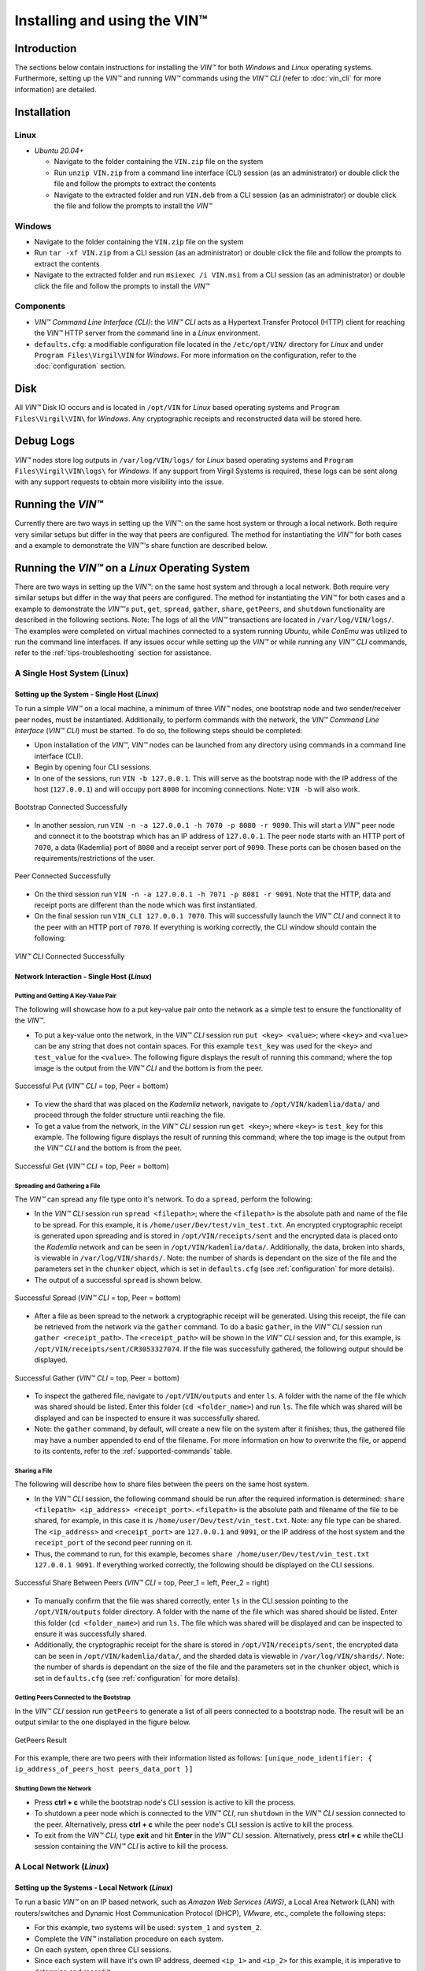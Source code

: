 **************************************
Installing and using the VIN™
**************************************


Introduction
============

The sections below contain instructions for installing the *VIN™* for both *Windows* and *Linux* operating systems. Furthermore, setting up the  *VIN™* and running *VIN™* commands using the *VIN™ CLI* (refer to :doc:`vin_cli` for more information) are detailed.


Installation
============

Linux
--------

* *Ubuntu 20.04+*
  
  * Navigate to the folder containing the ``VIN.zip`` file on the system
  * Run ``unzip VIN.zip`` from a command line interface (CLI) session (as an administrator) or double click the file and follow the prompts to extract the contents 
  * Navigate to the extracted folder and run ``VIN.deb`` from a CLI session (as an administrator) or double click the file and follow the prompts to install the *VIN™*  


Windows
----------

* Navigate to the folder containing the ``VIN.zip`` file on the system
* Run ``tar -xf VIN.zip`` from a CLI session (as an administrator) or double click the file and follow the prompts to extract the contents 
* Navigate to the extracted folder and run ``msiexec /i VIN.msi`` from a CLI session (as an administrator) or double click the file and follow the prompts to install the *VIN™*  
  


Components
----------

* *VIN™ Command Line Interface (CLI)*: the *VIN™ CLI* acts as a Hypertext Transfer Protocol (HTTP) client for reaching the *VIN™* HTTP server from the command line in a *Linux* environment. 
* ``defaults.cfg``: a modifiable configuration file located in the ``/etc/opt/VIN/`` directory for *Linux* and under ``Program Files\Virgil\VIN`` for *Windows*. For more information on the configuration, refer to the :doc:`configuration` section.
  

Disk
====

All *VIN™* Disk IO occurs and is located in ``/opt/VIN`` for *Linux* based operating systems and ``Program Files\Virgil\VIN\`` for *Windows*. Any cryptographic receipts and reconstructed data will be stored here.


Debug Logs
==========

*VIN™* nodes store log outputs in ``/var/log/VIN/logs/`` for *Linux* based operating systems and ``Program Files\Virgil\VIN\logs\`` for *Windows*. If any support from Virgil Systems is required, these logs can be sent along with any support requests to obtain more visibility into the issue.


Running the *VIN™* 
====================

Currently there are two ways in setting up the *VIN™*: on the same host system or through a local network. Both require very similar setups but differ in the way that peers are configured. The method for instantiating the *VIN™* for both cases and a example to demonstrate the *VIN™'s* share function are described below.


Running the *VIN™* on a *Linux* Operating System
================================================

There are two ways in setting up the *VIN™*: on the same host system and through a local network. Both require very similar setups but differ in the way that peers are configured. The method for instantiating the *VIN™* for both cases and a example to demonstrate the *VIN™'s* ``put``, ``get``, ``spread``, ``gather``, ``share``, ``getPeers``, and ``shutdown`` functionality are described in the following sections. Note: The logs of all the *VIN™* transactions are located in ``/var/log/VIN/logs/``. The examples were completed on virtual machines connected to a system running *Ubuntu*, while *ConEmu* was utilized to run the command line interfaces. If any issues occur while setting up the *VIN™* or while running any *VIN™ CLI* commands, refer to the :ref:`tips-troubleshooting` section for assistance.


A Single Host System (Linux)
----------------------------

Setting up the System - Single Host (*Linux*)
^^^^^^^^^^^^^^^^^^^^^^^^^^^^^^^^^^^^^^^^^^^^^

To run a simple *VIN™* on a local machine, a minimum of three *VIN™* nodes, one bootstrap node and two sender/receiver peer nodes, must be instantiated. Additionally, to perform commands with the network, the *VIN™ Command Line Interface* (*VIN™ CLI*) must be started. To do so, the following steps should be completed:

* Upon installation of the *VIN™*, *VIN™* nodes can be launched from any directory using commands in a command line interface (CLI). 
* Begin by opening four CLI sessions.
* In one of the sessions, run ``VIN -b 127.0.0.1``. This will serve as the bootstrap node with the IP address of the host (``127.0.0.1``) and will occupy port ``8000`` for incoming connections. Note: ``VIN -b`` will also work.

.. figure:: images/getting_started_with_vin/linux/bootstrap_connected_host.png
  :scale: 100
  :align: center
  :alt: Bootstrap Connected Successfully on Host

  Bootstrap Connected Successfully

* In another session, run ``VIN -n -a 127.0.0.1 -h 7070 -p 8080 -r 9090``. This will start a *VIN™* peer node and connect it to the bootstrap which has an IP address of ``127.0.0.1``. The peer node starts with an HTTP port of ``7070``, a data (Kademlia) port of ``8080`` and a receipt server port of ``9090``. These ports can be chosen based on the requirements/restrictions of the user.

.. figure:: images/getting_started_with_vin/linux/peer_connected_host.png
  :scale: 100
  :align: center
  :alt: Peer Connected Successfully on Host

  Peer Connected Successfully

* On the third session run ``VIN -n -a 127.0.0.1 -h 7071 -p 8081 -r 9091``. Note that the HTTP, data and receipt ports are different than the node which was first instantiated.
* On the final session run ``VIN_CLI 127.0.0.1 7070``. This will successfully launch the *VIN™ CLI* and connect it to the peer with an HTTP port of ``7070``. If everything is working correctly, the CLI window should contain the following:

.. figure:: images/getting_started_with_vin/linux/vincli_connected_host.png
  :scale: 100
  :align: center
  :alt: VIN™ CLI Connected Successfully on Host

  *VIN™ CLI* Connected Successfully


Network Interaction - Single Host (*Linux*)
^^^^^^^^^^^^^^^^^^^^^^^^^^^^^^^^^^^^^^^^^^^

Putting and Getting A Key-Value Pair
""""""""""""""""""""""""""""""""""""

The following will showcase how to a put key-value pair onto the network as a simple test to ensure the functionality of the *VIN™*. 

* To put a key-value onto the network, in the *VIN™ CLI* session run ``put <key> <value>``; where ``<key>`` and ``<value>`` can be any string that does not contain spaces. For this example ``test_key`` was used for the ``<key>`` and ``test_value`` for the ``<value>``. The following figure displays the result of running this command; where the top image is the output from the *VIN™ CLI* and the bottom is from the peer.

.. figure:: images/getting_started_with_vin/linux/put_vincli_peer_host.png
  :scale: 100
  :align: center
  :alt: Successful Put

  Successful Put (*VIN™ CLI* = top, Peer = bottom)

* To view the shard that was placed on the *Kademlia* network, navigate to ``/opt/VIN/kademlia/data/`` and proceed through the folder structure until reaching the file.
* To get a value from the network, in the *VIN™ CLI* session run ``get <key>``; where ``<key>`` is ``test_key`` for this example. The following figure displays the result of running this command; where the top image is the output from the *VIN™ CLI* and the bottom is from the peer.

.. figure:: images/getting_started_with_vin/linux/get_vincli_peer_host.png
  :scale: 100
  :align: center
  :alt: Successful Get

  Successful Get (*VIN™ CLI* = top, Peer = bottom)


Spreading and Gathering a File
""""""""""""""""""""""""""""""

The *VIN™* can spread any file type onto it's network. To do a ``spread``, perform the following:

* In the *VIN™ CLI* session run ``spread <filepath>``; where the ``<filepath>`` is the absolute path and name of the file to be spread. For this example, it is ``/home/user/Dev/test/vin_test.txt``. An encrypted cryptographic receipt is generated upon spreading and is stored in ``/opt/VIN/receipts/sent`` and the encrypted data is placed onto the *Kademlia* network and can be seen in ``/opt/VIN/kademlia/data/``. Additionally, the data, broken into shards, is viewable in ``/var/log/VIN/shards/``. Note: the number of shards is dependant on the size of the file and the parameters set in the ``chunker`` object, which is set in ``defaults.cfg`` (see :ref:`configuration` for more details).
* The output of a successful ``spread`` is shown below.

.. figure:: images/getting_started_with_vin/linux/vincli_spread_host.png
  :scale: 100
  :align: center
  :alt: Successful Spread

  Successful Spread (*VIN™ CLI* = top, Peer = bottom)


* After a file as been spread to the network a cryptographic receipt will be generated. Using this receipt, the file can be retrieved from the network via the ``gather`` command. To do a basic ``gather``, in the *VIN™ CLI* session run ``gather <receipt_path>``. The ``<receipt_path>`` will be shown in the *VIN™ CLI* session and, for this example, is ``/opt/VIN/receipts/sent/CR3053327074``. If the file was successfully gathered, the following output should be displayed.

.. figure:: images/getting_started_with_vin/linux/vincli_gather_host.png
  :scale: 100
  :align: center
  :alt: Successful Gather

  Successful Gather (*VIN™ CLI* = top, Peer = bottom)

* To inspect the gathered file, navigate to ``/opt/VIN/outputs`` and enter ``ls``. A folder with the name of the file which was shared should be listed. Enter this folder (``cd <folder_name>``) and run ``ls``. The file which was shared will be displayed and can be inspected to ensure it was successfully shared. 
* Note: the ``gather`` command, by default, will create a new file on the system after it finishes; thus, the gathered file may have a number appended to end of the filename. For more information on how to overwrite the file, or append to its contents, refer to the :ref:`supported-commands` table.


Sharing a File
""""""""""""""

The following will describe how to share files between the peers on the same host system.

* In the *VIN™ CLI* session, the following command should be run after the required information is determined: ``share <filepath> <ip_address> <receipt_port>``. ``<filepath>`` is the absolute path and filename of the file to be shared, for example, in this case it is ``/home/user/Dev/test/vin_test.txt``. Note: any file type can be shared. The ``<ip_address>`` and ``<receipt_port>`` are ``127.0.0.1`` and ``9091``, or the IP address of the host system and the ``receipt_port`` of the second peer running on it.
* Thus, the command to run, for this example, becomes ``share /home/user/Dev/test/vin_test.txt 127.0.0.1 9091``. If everything worked correctly, the following should be displayed on the CLI sessions. 

.. figure:: images/getting_started_with_vin/linux/share_vincli_peer1_peer2_host.png
  :scale: 100
  :align: center
  :alt: Successful Share between Peers

  Successful Share Between Peers (*VIN™ CLI* = top, Peer_1 = left, Peer_2 = right)

* To manually confirm that the file was shared correctly, enter ``ls`` in the CLI session pointing to the ``/opt/VIN/outputs`` folder directory. A folder with the name of the file which was shared should be listed. Enter this folder (``cd <folder_name>``) and run ``ls``. The file which was shared will be displayed and can be inspected to ensure it was successfully shared.
* Additionally, the cryptographic receipt for the share is stored in ``/opt/VIN/receipts/sent``, the encrypted data can be seen in ``/opt/VIN/kademlia/data/``, and the sharded data is viewable in ``/var/log/VIN/shards/``. Note: the number of shards is dependant on the size of the file and the parameters set in the ``chunker`` object, which is set in ``defaults.cfg`` (see :ref:`configuration` for more details).


Getting Peers Connected to the Bootstrap
""""""""""""""""""""""""""""""""""""""""

In the *VIN™ CLI* session run ``getPeers`` to generate a list of all peers connected to a bootstrap node. The result will be an output similar to the one displayed in the figure below.  

.. figure:: images/getting_started_with_vin/linux/getpeers_host.png
  :scale: 100
  :align: center
  :alt: GetPeers Result

  GetPeers Result

For this example, there are two peers with their information listed as follows: ``[unique_node_identifier: { ip_address_of_peers_host peers_data_port }]``


Shutting Down the Network
"""""""""""""""""""""""""

* Press **ctrl + c** while the bootstrap node's CLI session is active to kill the process.
* To shutdown a peer node which is connected to the *VIN™ CLI*, run ``shutdown`` in the *VIN™ CLI* session connected to the peer. Alternatively, press **ctrl + c** while the peer node's CLI session is active to kill the process.
* To exit from the *VIN™ CLI*, type **exit** and hit **Enter** in the *VIN™ CLI* session. Alternatively, press **ctrl + c** while theCLI session containing the *VIN™ CLI* is active to kill the process.


A Local Network (*Linux*)
-------------------------


Setting up the Systems - Local Network (*Linux*)
^^^^^^^^^^^^^^^^^^^^^^^^^^^^^^^^^^^^^^^^^^^^^^^^

To run a basic *VIN™* on an IP based network, such as *Amazon Web Services (AWS)*, a Local Area Network (LAN) with routers/switches and Dynamic Host Communication Protocol (DHCP), *VMware*, etc., complete the following steps:

* For this example, two systems will be used: ``system_1`` and ``system_2``.
* Complete the *VIN™* installation procedure on each system.
* On each system, open three CLI sessions. 
* Since each system will have it's own IP address, deemed ``<ip_1>`` and ``<ip_2>`` for this example, it is imperative to determine and record it.
* Run ``ifconifg`` in one of the CLI sessions. Note: if this feature is not installed a message will appear recommending that ``sudo install net-tools`` be run. If this is the case, run this command and re-run ``ifconfig`` to generate an output similar to the one below. 
  
.. figure:: images/getting_started_with_vin/linux/ifconfig_results.png
  :scale: 100
  :align: center
  :alt: ifconfig results

  ifconfig Results
  
* Record the address next to the ``inet`` parameter for the required network connection (i.e., wired or wireless). In the image, the ``inet`` corresponding to an ethernet connection, ``eth0``, was recorded as ``<ip_1>``.
* Repeat the above instructions for ``system_2`` and record ``<ip_2>``.
* In one of the three sessions on ``system_1``, run ``VIN -b <ip_1>`` (``VIN -b`` will also work). For this example, ``<ip_1>`` is ``10.51.2.29``. This will serve as the bootstrap node and will occupy port ``8000`` for incoming connections. If the bootstrap was successfully launched, the CLI session will output similar results to those in the following figure.

.. figure:: images/getting_started_with_vin/linux/bootstrap_connected_local.png
  :scale: 100
  :align: center
  :alt: Bootstrap Connected Successfully on Host

  Bootstrap Connected Successfully

* In another session on ``system_1``, run ``VIN -n -a <ip_1> -h 7070 -p 8080 -r 9090``. This will start a *VIN™* peer node with an HTTP port of ``7080``, a data (*Kademlia*) port of ``8080`` and a receipt server port of ``9090`` and connect to the bootstrap on ``<ip_1>``. Note: these ports can be chosen based on the requirements/restrictions of the user. 
* If the peer connects to the bootstrap successfully the session will contain a similar output to the one in the figure below. Take note that it displays the ports and IP address that was used during the peer's instantiation.

.. figure:: images/getting_started_with_vin/linux/peer_connected_local.png
  :scale: 100
  :align: center
  :alt: Peer Connected Successfully on Host

  Peer Connected Successfully

* In the third session on ``system_1``, run ``VIN_CLI <ip_1> 7070``. This will launch the *VIN™ CLI* if the above steps were completed successfully. If everything is working correctly, the CLI session should contain the following:

.. figure:: images/getting_started_with_vin/linux/vincli_connected_local.png
  :scale: 100
  :align: center
  :alt: VIN™ CLI Connected Successfully

  *VIN™ CLI* Connected Successfully

* In a session on ``system_2``, run ``VIN -n -a <ip_1> -h 7071 -p 8081 -r 9091``, where ``<ip_1>`` is ``10.51.2.29`` for this example. This will connect to the bootstrap located on ``system_1`` with its IP address of ``<ip_1>``.
* In the second session, run ``VIN_CLI <ip_2> 7071`` to connect to the peer on ``system_2`` using ``<ip_2>`` (or ``10.51.2.30`` for this example).  
* In the final session, navigate to  ``/opt/VIN/outputs``. This directory will contain the received file after it has been reconstructed during the example in the following section. 



Network Interaction - Local Network (*Linux*)
^^^^^^^^^^^^^^^^^^^^^^^^^^^^^^^^^^^^^^^^^^^^^^

With *VIN™* peers successfully running on both systems, a number of commands can be entered to interact with the instantiated network and between the peers themselves. The following examples will highlight the use of the ``put``, ``get``, ``share``, ``getPeers`` and ``shutdown`` commands with the *VIN™ CLI*. Note: ``spread`` and ``gather`` are not shown for a local network as the cryptographic receipt generated by ``spread``, which is required by ``gather``, is stored on the system that performed the ``spread``. While manually copying the file to the other system and then running ``gather`` is feasible, testing ``spread`` and ``gather`` is best done on a single host network. For a full list of the *VIN™ CLI's* functionality refer to :doc:`vin_cli`. Additionally, refer to :doc:`configuration` for more information regarding locations of files generated while using the *VIN™ CLI*.


Putting and Getting A Key-Value Pair
""""""""""""""""""""""""""""""""""""

The following will showcase how to a put key-value pair onto the network as a simple test to ensure the functionality of the *VIN™*. While the *VIN™ CLI* connected to the peer on ``system_1`` will be utilized for the ``put``, any peer/*VIN™ CLI* connection has this capability. 

* To put a key-value onto the network, in the *VIN™ CLI* session on ``system_1``, run ``put <key> <value>``; where ``<key>`` and ``<value>`` can be any string that does not contain spaces. For this example ``test_key`` was used for the ``<key>`` and ``test_value`` for the ``<value>``. The following figure displays the result of running this command; where the top image is the output from the *VIN™ CLI* and the bottom is from the peer.

.. figure:: images/getting_started_with_vin/linux/put_vincli_peer_local.png
  :scale: 100
  :align: center
  :alt: Successful Put

  Successful Put (*VIN™ CLI* = top, Peer_1 = bottom)

* To view the shard that was placed on the *Kademlia* network, navigate to ``/opt/VIN/kademlia/data/`` and proceed through the folder structure until reaching the file.
* To get a value from the network, in the *VIN™ CLI* session on ``system_2``, run ``get <key>``; where ``<key>`` is ``test_key`` for this example. The following figure displays the result of running this command; where the top image is the output from the *VIN™ CLI* and the bottom is from the peer.

.. figure:: images/getting_started_with_vin/linux/get_vincli_peer_local.png
  :scale: 100
  :align: center
  :alt: Successful Get

  Successful Get (*VIN™ CLI* = top, Peer_2 = bottom)


Sharing a File
""""""""""""""

The following will describe how to share files between the peer on ``system_1`` to the peer located on ``system_2``. Note: the peer/*VIN™ CLI* connection on ``system_2`` could also be used to perform the share.

* In the *VIN™ CLI* session on ``system_1``, the following command should be run after the required information is determined: ``share <filepath> <ip_address> <receipt_port>``. ``<filepath>`` is the absolute path and filename of the file to be shared, for example, in this case it is ``/home/user/Dev/test/vin_test.txt``. Note: any file type can be shared. The ``<ip_address>`` and ``<receipt_port>`` are ``<ip_2>`` (or ``10.51.2.30`` for this example) and ``9091``, or the IP address of ``system_2`` and the ``receipt_port`` of the peer running on it.
* Thus, the command to run, for this example, becomes ``share /home/user/Dev/test/vin_test.txt 10.51.2.30 9091``. If everything worked correctly, the following should be displayed on ``system_1`` and ``system_2``. 

.. figure:: images/getting_started_with_vin/linux/share_vincli_peer1_peer2_local.png
  :scale: 100
  :align: center
  :alt: Successful Share between Peers

  Successful Share Between Peers (*VIN™ CLI* = top, Peer_1 = left, Peer_2 = right)


* To manually confirm that the file was shared correctly, enter ``ls`` in the CLI session on ``system_2`` pointing to the ``/opt/VIN/outputs`` folder directory. A folder with the name of the file which was shared should be listed. Enter this folder (``cd <folder_name>``) and run ``ls``. The file which was shared will be displayed and can be inspected to ensure it was successfully shared.
* Additionally, the cryptographic receipt for the share is stored in ``/opt/VIN/receipts/sent``, the encrypted data can be seen in ``/opt/VIN/kademlia/data/``, and the sharded data is viewable in ``/var/log/VIN/shards/``. Note: the number of shards is dependant on the size of the file and the parameters set in the ``chunker`` object, which is set in ``defaults.cfg`` (see :ref:`configuration` for more details).


Getting Peers Connected to the Bootstrap
""""""""""""""""""""""""""""""""""""""""

In the *VIN™ CLI* session on ``system_1``, run ``getPeers`` to generate a list of all peers connected to a bootstrap node. The result will be an output similar to the one displayed in the figure below.  

.. figure:: images/getting_started_with_vin/linux/getpeers_local.png
  :scale: 100
  :align: center
  :alt: GetPeers Result

  GetPeers Result

For this example, there are two peers with their information listed as follows: ``[unique_node_identifier: { ip_address_of_peers_host peers_data_port }]``


Shutting Down the Network
"""""""""""""""""""""""""

* Press **ctrl + c** while the bootstrap node's CLI session is active to kill the process.
* To shutdown a peer node which is connected to the *VIN™ CLI*, run ``shutdown`` in the *VIN™ CLI* session connected to the peer. Alternatively, press **ctrl + c** while the peer node's CLI session is active to kill the process.
* To exit from the *VIN™ CLI*, type **exit** and hit **Enter** in the *VIN™ CLI* session. Alternatively, press **ctrl + c** while theCLI session containing the *VIN™ CLI* is active to kill the process.


================================================================================



Running the *VIN™* on a *Windows* Operating System
==================================================

There are two ways in setting up the *VIN™*: on the same host system and through a local network. Both require very similar setups but differ in the way that peers are configured. The method for instantiating the *VIN™* for both cases and a example to demonstrate the *VIN™'s* ``put``, ``get``, ``spread``, ``gather``, ``share``, ``getPeers``, and ``shutdown`` functionality are described in the following sections. Note: The logs of all the *VIN™* transactions are located in ``C:\ProgramData\VIN\logs\``. The examples were completed on virtual machines connected on systems running *Windows 10*, while *ConEmu* was utilized to run the *PowerShell* command line interfaces. If any issues occur while setting up the *VIN™* or while running any *VIN™ CLI* commands, refer to the :ref:`tips-troubleshooting` section for assistance.

A Single Host System (*Windows*)
--------------------------------

Setting up the System - Single Host (*Windows*)
^^^^^^^^^^^^^^^^^^^^^^^^^^^^^^^^^^^^^^^^^^^^^^^^

To run a simple *VIN™* on a local machine, a minimum of three *VIN™* nodes, one bootstrap node and two sender/receiver peer nodes, must be instantiated. Additionally, to perform commands with the network, the *VIN™ Command Line Interface* (*VIN™ CLI*) must be started. To do so, the following steps should be completed:

* Upon installation of the *VIN™*, *VIN™* nodes can be launched from any directory using commands in a command line interface (CLI). 
* Begin by opening four CLI sessions.
* In one of the sessions, run ``VIN -app -b 127.0.0.1``. This will serve as the bootstrap node with the IP address of the host (``127.0.0.1``) and will occupy port ``8000`` for incoming connections. Note: ``VIN -app -b`` will also work.

.. figure:: images/getting_started_with_vin/windows/bootstrap_connected_host.png
  :scale: 100
  :align: center
  :alt: Bootstrap Connected Successfully on Host

  Bootstrap Connected Successfully

* In another session, run ``VIN -app -n -a 127.0.0.1 -h 7070 -p 8080 -r 9090``. This will start a *VIN™* peer node and connect it to the bootstrap which has an IP address of ``127.0.0.1``. The peer node starts with an HTTP port of ``7070``, a data (Kademlia) port of ``8080`` and a receipt server port of ``9090``. These ports can be chosen based on the requirements/restrictions of the user.

.. figure:: images/getting_started_with_vin/windows/peer_connected_host.png
  :scale: 100
  :align: center
  :alt: Peer Connected Successfully on Host

  Peer Connected Successfully

* On the third session run ``VIN -app -n -a 127.0.0.1 -h 7071 -p 8081 -r 9091``. Note that the HTTP, data and receipt ports are different than the node which was first instantiated.
* On the final session run ``VIN_CLI 127.0.0.1 7070``. This will successfully launch the *VIN™ CLI* and connect it to the peer with an HTTP port of ``7070``. If everything is working correctly, the CLI window should contain the following:

.. figure:: images/getting_started_with_vin/windows/vincli_connected_host.png
  :scale: 100
  :align: center
  :alt: VIN™ CLI Connected Successfully on Host

  *VIN™ CLI* Connected Successfully

With the simple, two-peer network established and the *VIN™ CLI* connected, transmission between the two peers and the network is now possible. To get started using the *VIN™* and for details on the commands available to the *VIN™ CLI*, including examples of each, refer to :doc:`vin_cli`. Note: the :doc:`vin_cli` section and it's examples correspond with the single host network. For setting up and using a multi-host network, see the section below.


Network Interaction - Single Host (*Windows*)
^^^^^^^^^^^^^^^^^^^^^^^^^^^^^^^^^^^^^^^^^^^^^^

Putting and Getting A Key-Value Pair
""""""""""""""""""""""""""""""""""""

The following will showcase how to a put key-value pair onto the network as a simple test to ensure the functionality of the *VIN™*. 

* To put a key-value onto the network, in the *VIN™ CLI* session run ``put <key> <value>``; where ``<key>`` and ``<value>`` can be any string that does not contain spaces. For this example ``test_key`` was used for the ``<key>`` and ``test_value`` for the ``<value>``. The following figure displays the result of running this command; where the top image is the output from the *VIN™ CLI* and the bottom is from the peer.

.. figure:: images/getting_started_with_vin/windows/put_vincli_peer_host.png
  :scale: 100
  :align: center
  :alt: Successful Put

  Successful Put (*VIN™ CLI* = top, Peer = bottom)

* To view the shard that was placed on the *Kademlia* network, navigate to ``C:\ProgramData\VIN\kademlia\data`` and proceed through the folder structure until reaching the file.
* To get a value from the network, in the *VIN™ CLI* session run ``get <key>``; where ``<key>`` is ``test_key`` for this example. The following figure displays the result of running this command; where the top image is the output from the *VIN™ CLI* and the bottom is from the peer.

.. figure:: images/getting_started_with_vin/windows/get_vincli_peer_host.png
  :scale: 100
  :align: center
  :alt: Successful Get

  Successful Get (*VIN™ CLI* = top, Peer = bottom)


Spreading and Gathering a File
""""""""""""""""""""""""""""""

The *VIN™* can spread any file type onto it's network. To do a ``spread``, perform the following:

* In the *VIN™ CLI* session run ``spread <filepath>``; where the ``<filepath>`` is the absolute path and name of the file to be spread. For this example, it is ``C:\Dev\test\vin_test.txt``. An encrypted cryptographic receipt is generated upon spreading and is stored in ``C:\ProgramData\VIN\receipts\sent\`` and the encrypted data is placed onto the *Kademlia* network and can be seen in ``C:\ProgramData\VIN\kademlia\data``. Additionally, the data, broken into shards, is viewable in ``C:\ProgramData\VIN\shards\``. Note: the number of shards is dependant on the size of the file and the parameters set in the ``chunker`` object, which is set in ``defaults.cfg`` (see :ref:`configuration` for more details).
* The output of a successful ``spread`` is shown below.

.. figure:: images/getting_started_with_vin/windows/vincli_spread_host.png
  :scale: 100
  :align: center
  :alt: Successful Spread

  Successful Spread (*VIN™ CLI* = top, Peer = bottom)

* After a file as been spread to the network a cryptographic receipt will be generated. Using this receipt, the file can be retrieved from the network via the ``gather`` command. To do a basic ``gather``, in the *VIN™ CLI* session run ``gather <receipt_path>``. The ``<receipt_path>`` will be shown in the *VIN™ CLI* session and, for this example, is ``C:\ProgramData\VIN\receipts\sent\CR3066281403``. If the file was successfully gathered, the following output should be displayed.

.. figure:: images/getting_started_with_vin/windows/vincli_gather_host.png
  :scale: 100
  :align: center
  :alt: Successful Gather

  Successful Gather (*VIN™ CLI* = top, Peer = bottom)

* To inspect the gathered file, navigate to ``/opt/VIN/outputs`` and enter ``ls``. A folder with the name of the file which was shared should be listed. Enter this folder (``cd <folder_name>``) and run ``ls``. The file which was shared will be displayed and can be inspected to ensure it was successfully shared. 
* Note: the ``gather`` command, by default, will create a new file on the system after it finishes; thus, the gathered file may have a number appended to end of the filename. For more information on how to overwrite the file, or append to its contents, refer to the :ref:`supported-commands` table.


Sharing a File
""""""""""""""

The following will describe how to share files between the peers on the same host system.

* In the *VIN™ CLI* session, the following command should be run after the required information is determined: ``share <filepath> <ip_address> <receipt_port>``. ``<filepath>`` is the absolute path and filename of the file to be shared, for example, in this case it is ``C:\Dev\test\vin_test.txt``. Note: any file type can be shared. The ``<ip_address>`` and ``<receipt_port>`` are ``127.0.0.1`` and ``9091``, or the IP address of the host system and the ``receipt_port`` of the second peer running on it.
* Thus, the command to run, for this example, becomes ``share C:\Dev\test\vin_test.txt 127.0.0.1 9091``. If everything worked correctly, the following should be displayed on the CLI sessions. 

.. figure:: images/getting_started_with_vin/linux/share_vincli_peer1_peer2_host.png
  :scale: 100
  :align: center
  :alt: Successful Share between Peers

  Successful Share Between Peers (*VIN™ CLI* = top, Peer_1 = left, Peer_2 = right)

* To manually confirm that the file was shared correctly, enter ``ls`` in the CLI session pointing to the ``/opt/VIN/outputs`` folder directory. A folder with the name of the file which was shared should be listed. Enter this folder (``cd <folder_name>``) and run ``ls``. The file which was shared will be displayed and can be inspected to ensure it was successfully shared.
* Additionally, the cryptographic receipt for the share is stored in ``C:\ProgramData\VIN\receipts\sent\``, the encrypted data can be seen in ``C:\ProgramData\VIN\kademlia\data``, and the sharded data is viewable in ``C:\ProgramData\VIN\shards\``. Note: the number of shards is dependant on the size of the file and the parameters set in the ``chunker`` object, which is set in ``defaults.cfg`` (see :ref:`configuration` for more details).


Getting Peers Connected to the Bootstrap
""""""""""""""""""""""""""""""""""""""""

In the *VIN™ CLI* session run ``getPeers`` to generate a list of all peers connected to a bootstrap node. The result will be an output similar to the one displayed in the figure below.  

.. figure:: images/getting_started_with_vin/windows/getpeers_host.png
  :scale: 100
  :align: center
  :alt: GetPeers Result

  GetPeers Result

For this example, there are two peers with their information listed as follows: ``[unique_node_identifier: { ip_address_of_peers_host peers_data_port }]``


Shutting Down the Network
"""""""""""""""""""""""""

* Press **ctrl + c** while the bootstrap node's CLI session is active to kill the process.
* To shutdown a peer node which is connected to the *VIN™ CLI*, run ``shutdown`` in the *VIN™ CLI* session connected to the peer. Alternatively, press **ctrl + c** while the peer node's CLI session is active to kill the process.
* To exit from the *VIN™ CLI*, type **exit** and hit **Enter** in the *VIN™ CLI* session. Alternatively, press **ctrl + c** while theCLI session containing the *VIN™ CLI* is active to kill the process.


A Local Network (*Windows*)
---------------------------


Setting up the Systems - Local Network (*Windows*)
^^^^^^^^^^^^^^^^^^^^^^^^^^^^^^^^^^^^^^^^^^^^^^^^^^

To run a basic *VIN™* on an IP based network, such as *Amazon Web Services (AWS)*, a Local Area Network (LAN) with routers/switches and Dynamic Host Communication Protocol (DHCP), *VMware*, etc., complete the following steps:

* For this example, two systems will be used: ``system_1`` and ``system_2``.
* Complete the *VIN™* installation procedure on each system.
* On each system, open three CLI sessions. 
* Since each system will have it's own IP address, deemed ``<ip_1>`` and ``<ip_2>`` for this example, it is imperative to determine and record it.

* Run ``ipconfig`` in one of the sessions to generate an output similar to the one below.

.. figure:: images/getting_started_with_vin/windows/ipconfig_results.png
  :scale: 100
  :align: center
  :alt: ipconfig results

  ipconfig Results

* Record the address next to the ``IPv4 Address`` parameter for the required network connection (i.e., wired or wireless). In the image, the ``IPv4 Address`` corresponding to a wireless connection, ``Wireless LAN adapter Wi-Fi``, was recorded as ``<ip_1>``.
* Repeat the above instructions for ``system_2`` and record ``<ip_2>``.
* In one of the three sessions on ``system_1``, run ``VIN -app -b <ip_1>`` (``VIN -app -b`` will also work). For this example, ``<ip_1>`` is ``192.168.1.20``. This will serve as the bootstrap node and will occupy port ``8000`` for incoming connections. If the bootstrap was successfully launched, the CLI session will output similar results to those in the following figure.

.. figure:: images/getting_started_with_vin/windows/bootstrap_connected_local.png
  :scale: 100
  :align: center
  :alt: Bootstrap Connected Successfully on Host

  Bootstrap Connected Successfully

* In another session on ``system_1``, run ``VIN -app -n -a <ip_1> -h 7070 -p 8080 -r 9090``, where ``<ip_1>`` is ``192.168.1.20`` for this example. This will start a *VIN™* peer node with an HTTP port of ``7080``, a data (*Kademlia*) port of ``8080`` and a receipt server port of ``9090`` and connect to the bootstrap on ``<ip_1>``. Note: these ports can be chosen based on the requirements/restrictions of the user. If the peer connects to the bootstrap successfully the session will contain a similar output to the one in the figure below. Take note that it displays the ports and IP address that was used during the peer's instantiation.

.. figure:: images/getting_started_with_vin/windows/peer_connected_local.png
  :scale: 100
  :align: center
  :alt: Peer Connected Successfully on Host

  Peer Connected Successfully

* In the third session on ``system_1``, run ``VIN_CLI <ip_1> 7070``, where ``<ip_1>`` is ``192.168.1.20`` for this example. This will launch the *VIN™ CLI* if the above steps were completed successfully. If everything is working correctly, the CLI session should contain the following:

.. figure:: images/getting_started_with_vin/windows/vincli_connected_local.png
  :scale: 100
  :align: center
  :alt: VIN™ CLI Connected Successfully

  *VIN™ CLI* Connected Successfully

* In a session on ``system_2``, run ``VIN -app -n -a <ip_1> -h 7071 -p 8081 -r 9091``. This will connect to the bootstrap located on ``system_1`` with its IP address of ``<ip_1>``.
* In the second session, run ``VIN_CLI <ip_2> 7071`` to connect to the peer on ``system_2`` using ``<ip_2>`` (or ``192.168.1.21`` for this example).  
* In the final session, navigate to ``Program Files\Virgil\VIN\outputs``. These directories will contain the received file after it has been reconstructed during the example in the following section. 


Network Interaction - Local Network (*Windows*)
^^^^^^^^^^^^^^^^^^^^^^^^^^^^^^^^^^^^^^^^^^^^^^^^

With *VIN™* peers successfully running on both systems, a number of commands can be entered to interact with the instantiated network and between the peers themselves. The following examples will highlight the use of the ``put``, ``get``, ``share``, ``getPeers`` and ``shutdown`` commands with the *VIN™ CLI*. Note: ``spread`` and ``gather`` are not shown for a local network as the cryptographic receipt generated by ``spread``, which is required by ``gather``, is stored on the system that performed the ``spread``. While manually copying the file to the other system and then running ``gather`` is feasible, testing ``spread`` and ``gather`` is best done on a single host network. For a full list of the *VIN™ CLI's* functionality refer to :doc:`vin_cli`. Additionally, refer to :doc:`configuration` for more information regarding locations of files generated while using the *VIN™ CLI*.


Putting and Getting A Key-Value Pair
""""""""""""""""""""""""""""""""""""

The following will showcase how to put key-value pair onto the network as a simple test to ensure the functionality of the *VIN™*. While the *VIN™ CLI* connected to the peer on ``system_1`` will be utilized for the ``put``, any peer/*VIN™ CLI* connection has this capability. 

* To put a value onto the network, in the *VIN™ CLI* session on ``system_1``, run ``put <key> <value>``; where ``<key>`` and ``<value>`` can be any string without spaces. For this example ``test_key`` was used for the ``<key>`` and ``test_value`` for the ``<value>``. The following figure displays the result of  running this command; where the top image is the output from the *VIN™ CLI* and the bottom is from the peer.

.. figure:: images/getting_started_with_vin/windows/put_vincli_peer_local.png
  :scale: 100
  :align: center
  :alt: Successful Put

  Successful Put (*VIN™ CLI* = top, Peer_1 = bottom)

* To view the shard that was placed on the *Kademlia* network, navigate to ``C:\ProgramData\VIN\kademlia\data`` and proceed through the folder structure until reaching the file.
* To get a value from the network, in the *VIN™ CLI* session on ``system_2``, run ``get <key>``; where ``<key>`` is ``test_key`` for this example. The following figure displays the result of running this command; where the top image is the output from the *VIN™ CLI* and the bottom is from the peer.

.. figure:: images/getting_started_with_vin/windows/get_vincli_peer_local.png
  :scale: 100
  :align: center
  :alt: Successful Get

  Successful Get (*VIN™ CLI* = top, Peer_2 = bottom)


Sharing a File
""""""""""""""

The following will describe how to share files between the peer on ``system_1`` to the peer located on ``system_2``. Note: the peer/*VIN™ CLI* connection on ``system_2`` could also be used to perform the share.

* In the *VIN™ CLI* session on ``system_1``, the following command should be run after the required information is determined. ``share <filepath> <ip_address> <receipt_port>``. ``<filepath>`` is the absolute path and filename of the file to be shared, for example, in this case it is ``C:\Dev\test\vin_test.txt``. Note: any file type can be shared. The ``<ip_address>`` and ``<receipt_port>`` are ``<ip_2>`` (or ``192.168.1.21`` for this example) and ``9091``, or the IP address of ``system_2`` and the ``receipt_port`` of the peer running on it.
* Thus, the command to run, for this example, becomes ``share C:\Dev\test\vin_test.txt 192.168.1.21 9091``. If everything worked correctly, the following should be displayed on ``system_1`` and ``system_2``. 

.. figure:: images/getting_started_with_vin/windows/share_vincli_peer1_peer2_local.png
  :scale: 100
  :align: center
  :alt: Successful Share between Peers

  Successful Share Between Peers (*VIN™ CLI* = top, Peer_1 = left, Peer_2 = right)

* To manually confirm that the file was shared correctly, enter ``ls`` in the CLI session on ``system_2`` pointing to the ``Program Files\Virgil\VIN\outputs`` folder directory. A folder with the name of the file which was shared should be listed. Enter this folder (``cd <folder_name>``) and run ``ls``. The file which was shared will be displayed and can be inspected to ensure it was successfully shared.
* Additionally, the cryptographic receipt for the share is stored in ``C:\ProgramData\VIN\receipts\sent\``, the encrypted data can be seen in ``C:\ProgramData\VIN\kademlia\data``, and the sharded data is viewable in ``C:\ProgramData\VIN\shards\``. Note: the number of shards is dependant on the size of the file and the parameters set in the ``chunker`` object, which is set in ``defaults.cfg`` (see :ref:`configuration` for more details).


Getting Peers Connected to the Bootstrap
""""""""""""""""""""""""""""""""""""""""

In the *VIN™ CLI* session on ``system_1``, run ``getPeers`` to generate a list of all peers connected to a bootstrap node. The result will be an output similar to the one displayed in the figure below.  

.. figure:: images/getting_started_with_vin/windows/getpeers_local.png
  :scale: 100
  :align: center
  :alt: getPeers Example

  getPeers Example

For this example, there are two peers with their information listed as follows: ``[unique_node_identifier: { ip_address_of_peers_host peers_data_port }]``


Shutting Down the Network
"""""""""""""""""""""""""

* Press **ctrl + c** while the bootstrap node's CLI session is active to kill the process.
* To shutdown a peer node which is connected to the *VIN™ CLI*, run ``shutdown`` in the *VIN™ CLI* session connected to the peer. Alternatively, press **ctrl + c** while the peer node's CLI session is active to kill the process.
* To exit from the *VIN™ CLI*, type **exit** and hit **Enter** in the *VIN™ CLI* session. Alternatively, press **ctrl + c** while theCLI session containing the *VIN™ CLI* is active to kill the process.


.. _tips-troubleshooting:

Tips and Troubleshooting
========================

This section details tips for using the *VIN™* as well as highlights troubleshooting for issues that may occur while utilizing the *VIN's™* functionality.


Bootstrap Error During Instantiation
------------------------------------

If a bootstrap node is running and another bootstrap attempts be to instantiated, an error similar to the one in the figure below will appear in the CLI session. Note: though the figure below was captured on a *Linux* OS, a similar error will be present on other operating systems.

.. figure:: images/getting_started_with_vin/troubleshooting/bootstrap_connection_error.png
  :scale: 100
  :align: center
  :alt: Bootstrap Connection Error

  Bootstrap Connection Error

To stop the bootstrap and allow another bootstrap node to run, perform the following based upon the OS in use:


*Linux*
^^^^^^^

* Shutdown all *VIN™* nodes and *VIN™ CLI* sessions
* Open a CLI session and run ``sudo ps -a`` and ensure that at least one ``VIN`` process is running. Note: multiple ``VIN`` processes may be listed if there are *VIN™* peers running.
* Run ``killall VIN`` to stop all of the ``VIN`` processes.

*Windows*
^^^^^^^^^

* Shutdown all *VIN™* nodes and *VIN™ CLI* sessions
* Open a CLI session and run ``tasklist`` and ensure that at least one ``VIN.exe`` process is running. Note: multiple ``VIN`` processes may be listed if there are *VIN™* peers running.
* Run ``taskkill /IM "VIN.exe" /F`` to stop all of the ``VIN.exe`` processes.


I/O error : Permission denied
-----------------------------

If this error is present when attempting to connect a peer to a bootstrap node, it is due to one of the peer's ports being in use by another program on the system. In the image below, the error succeeds the ``HTTP server starting ( port: 7070)`` indicating that port 7070 is in use. 

.. figure:: images/getting_started_with_vin/troubleshooting/io_permission_error.png
  :scale: 100
  :align: center
  :alt: I/O Permission Error

  I/O Permission Error

A solution to the issue is to specify the *VIN™* peer with another HTTP port. Another possibility is to determine which program is using the port in question and to shut it down.